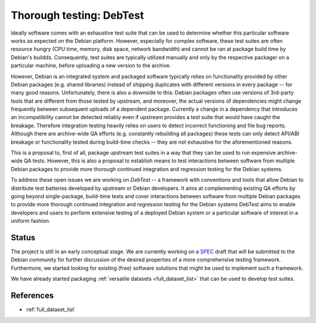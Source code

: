 .. -*- mode: rst; fill-column: 78 -*-
.. ex: set sts=4 ts=4 sw=4 et tw=79:

.. _project_debtest:

*************************
Thorough testing: DebTest
*************************

Ideally software comes with an exhaustive test suite that can be used to
determine whether this particular software works as expected on the Debian
platform. However, especially for complex software, these test suites are often
resource hungry (CPU time, memory, disk space, network bandwidth) and cannot be
ran at package build time by Debian's buildds. Consequently, test suites are
typically utilized manually and only by the respective packager on a particular
machine, before uploading a new version to the archive.

However, Debian is an integrated system and packaged software typically relies
on functionality provided by other Debian packages (e.g. shared libraries)
instead of shipping duplicates with different versions in every package -- for
many good reasons. Unfortunately, there is also a downside to this: Debian
packages often use versions of 3rd-party tools that are different from those
tested by upstream, and moreover, the actual versions of dependencies might
change frequently between subsequent uploads of a dependent package.  Currently
a change in a dependency that introduces an incompatibility cannot be detected
reliably even if upstream provides a test suite that would have caught the
breakage.  Therefore integration testing heavily relies on users to detect
incorrect functioning and file bug reports. Although there are archive-wide QA
efforts (e.g. constantly rebuilding all packages) these tests can only detect
API/ABI breakage or functionality tested during build-time checks -- they are
not exhaustive for the aforementioned reasons.

This is a proposal to, first of all, package upstream test suites in a way that
they can be used to run expensive archive-wide QA tests. However, this is also
a proposal to establish means to test interactions between software from
multiple Debian packages to provide more thorough continued integration and
regression testing for the Debian systems.


To address these open issues we are working on *DebTest* -- a framework with
conventions and tools that allow Debian to distribute test batteries developed
by upstream or Debian developers. It aims at complementing existing QA efforts
by going beyond single-package, build-time tests and cover interactions between
software from multiple Debian packages to provide more thorough continued
integration and regression testing for the Debian systems DebTest aims to
enable developers and users to perform extensive testing of a deployed Debian
system or a particular software of interest in a uniform fashion.


Status
------

The project is still in an early conceptual stage. We are currently working on
a SPEC_ draft that will be submitted to the Debian community for further
discussion of the desired properties of a more comprehensive testing framework.
Furthermore, we started looking for existing (free) software solutions that
might be used to implement such a framework.

We have already started packaging :ref:`versatile datasets <full_dataset_list>`
that can be used to develop test suites.


.. todo:: DebTest

  * Finish the SPEC.
  * Initiate discussion.
  * Identify and package relevant neuroscience datasets that can be used to
    develop multi-software regression/pipeline tests.

.. _SPEC: http://git.debian.org/?p=pkg-exppsy/neurodebian.git;a=blob_plain;f=sandbox/proposal_regressiontestframwork.moin


References
----------

* :ref:`full_dataset_list`
